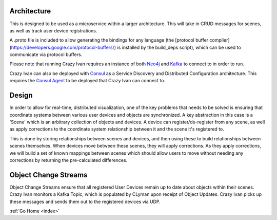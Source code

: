 .. _architecture:

Architecture
============

This is designed to be used as a microservice within a larger
architecture. This will take in CRUD messages for scenes, as well as
track user device registrations.

A .proto file is included to allow generating the bindings for any
language (the [protocol buffer compiler]
(https://developers.google.com/protocol-buffers/) is installed by the
build\_deps script), which can be used to communicate via protocol
buffers.

Please note that running Crazy Ivan requires an instance of both
`Neo4j <http://www.neo4j.com/>`__ and `Kafka <http://kafka.apache.org/>`__
to connect to in order to run.

Crazy Ivan can also be deployed with `Consul <https://www.consul.io/>`__
as a Service Discovery and Distributed Configuration architecture. This
requires the `Consul Agent <https://www.consul.io/downloads.html>`__ to
be deployed that Crazy Ivan can connect to.

Design
======

In order to allow for real-time, distributed visualization, one of the
key problems that needs to be solved is ensuring that coordinate systems
between various user devices and objects are synchronized.  A key abstraction in
this case is a 'Scene' which is an arbitrary collection of objects and devices.
A device can register/de-register from any scene, as well as apply corrections
to the coordinate system relationship between it and the scene it's registered to.

This is done by storing relationships between scenes and devices, and then using
these to build relationships between scenes themselves.  When devices move between
these scenes, they will apply corrections.  As they apply corrections, we will
build a set of known mappings between scenes which should allow users to move without
needing any corrections by returning the pre-calculated differences.

Object Change Streams
=====================
Object Change Streams ensure that all registered User Devices remain up to date about
objects within their scenes.  Crazy Ivan monitors a Kafka Topic, which is populated by
CLyman upon receipt of Object Updates.  Crazy Ivan picks up these messages and sends
them out to the registered devices via UDP.

:ref:`Go Home <index>`
